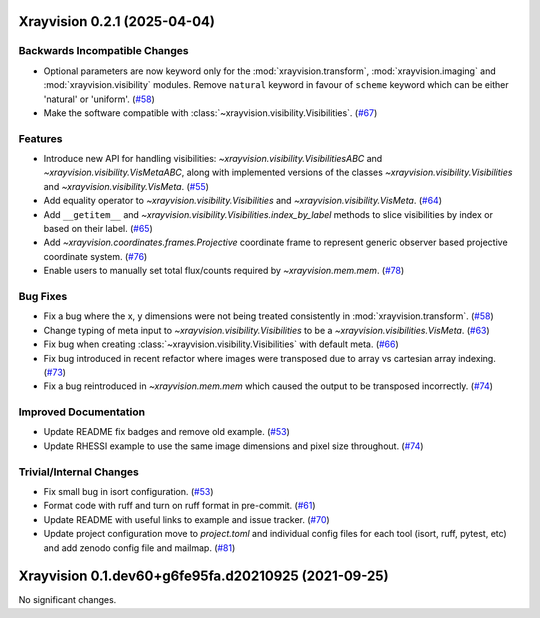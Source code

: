 Xrayvision 0.2.1 (2025-04-04)
=============================

Backwards Incompatible Changes
------------------------------

- Optional parameters are now keyword only for the :mod:`xrayvision.transform`, :mod:`xrayvision.imaging` and :mod:`xrayvision.visibility` modules.
  Remove ``natural`` keyword in favour of ``scheme`` keyword which can be either 'natural' or 'uniform'. (`#58 <https://github.com/TCDSolar/xrayvision/pull/58>`__)
- Make the software compatible with :class:`~xrayvision.visibility.Visibilities`. (`#67 <https://github.com/TCDSolar/xrayvision/pull/67>`__)


Features
--------

- Introduce new API for handling visibilities: `~xrayvision.visibility.VisibilitiesABC` and `~xrayvision.visibility.VisMetaABC`, along with implemented versions of the classes `~xrayvision.visibility.Visibilities` and `~xrayvision.visibility.VisMeta`. (`#55 <https://github.com/TCDSolar/xrayvision/pull/55>`__)
- Add equality operator to `~xrayvision.visibility.Visibilities` and `~xrayvision.visibility.VisMeta`. (`#64 <https://github.com/TCDSolar/xrayvision/pull/64>`__)
- Add ``__getitem__`` and `~xrayvision.visibility.Visibilities.index_by_label` methods to slice visibilities by index or based on their label. (`#65 <https://github.com/TCDSolar/xrayvision/pull/65>`__)
- Add `~xrayvision.coordinates.frames.Projective` coordinate frame to represent generic observer based projective coordinate system. (`#76 <https://github.com/TCDSolar/xrayvision/pull/76>`__)
- Enable users to manually set total flux/counts required by `~xrayvision.mem.mem`. (`#78 <https://github.com/TCDSolar/xrayvision/pull/78>`__)


Bug Fixes
---------

- Fix a bug where the x, y dimensions were not being treated consistently in :mod:`xrayvision.transform`. (`#58 <https://github.com/TCDSolar/xrayvision/pull/58>`__)
- Change typing of meta input to `~xrayvision.visibility.Visibilities` to be a `~xrayvision.visibilities.VisMeta`. (`#63 <https://github.com/TCDSolar/xrayvision/pull/63>`__)
- Fix bug when creating :class:`~xrayvision.visibility.Visibilities` with default meta. (`#66 <https://github.com/TCDSolar/xrayvision/pull/66>`__)
- Fix bug introduced in recent refactor where images were transposed due to array vs cartesian array indexing. (`#73 <https://github.com/TCDSolar/xrayvision/pull/73>`__)
- Fix a bug reintroduced in `~xrayvision.mem.mem` which caused the output to be transposed incorrectly. (`#74 <https://github.com/TCDSolar/xrayvision/pull/74>`__)


Improved Documentation
----------------------

- Update README fix badges and remove old example. (`#53 <https://github.com/TCDSolar/xrayvision/pull/53>`__)
- Update RHESSI example to use the same image dimensions and pixel size throughout. (`#74 <https://github.com/TCDSolar/xrayvision/pull/74>`__)


Trivial/Internal Changes
------------------------

- Fix small bug in isort configuration. (`#53 <https://github.com/TCDSolar/xrayvision/pull/53>`__)
- Format code with ruff and turn on ruff format in pre-commit. (`#61 <https://github.com/TCDSolar/xrayvision/pull/61>`__)
- Update README with useful links to example and issue tracker. (`#70 <https://github.com/TCDSolar/xrayvision/pull/70>`__)
- Update project configuration move to `project.toml` and individual config files for each tool (isort, ruff, pytest, etc) and add zenodo config file and mailmap. (`#81 <https://github.com/TCDSolar/xrayvision/pull/81>`__)


Xrayvision 0.1.dev60+g6fe95fa.d20210925 (2021-09-25)
====================================================

No significant changes.
